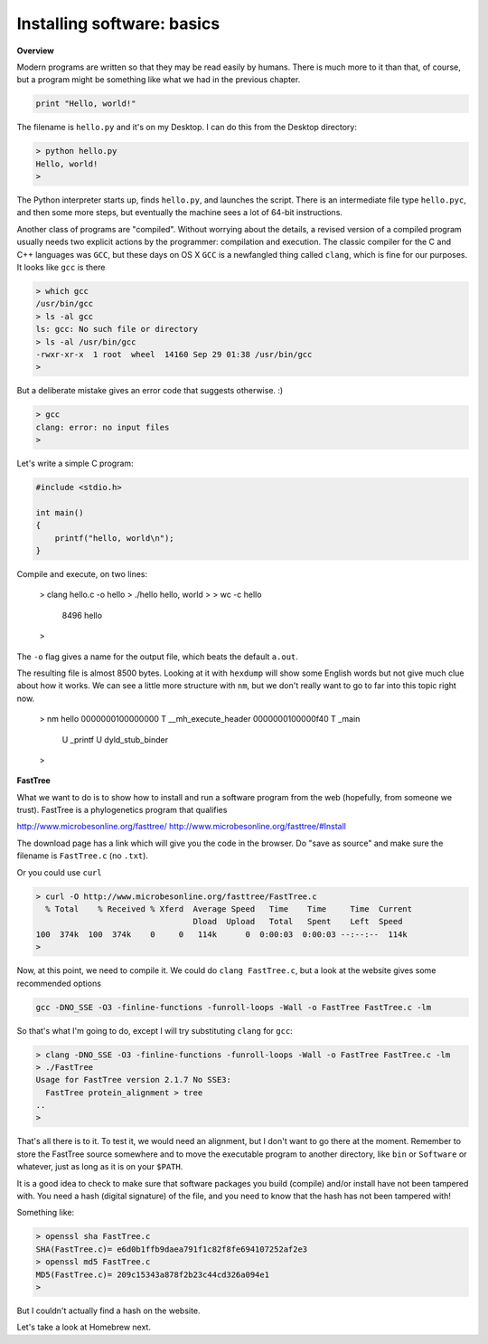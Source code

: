 .. _software:

############################
Installing software:  basics
############################

**Overview**

Modern programs are written so that they may be read easily by humans.  There is much more to it than that, of course, but a program might be something like what we had in the previous chapter.

.. sourcecode:: python

    print "Hello, world!"

The filename is ``hello.py`` and it's on my Desktop.  I can do this from the Desktop directory:

.. sourcecode:: bash

    > python hello.py
    Hello, world!
    >

The Python interpreter starts up, finds ``hello.py``, and launches the script.  There is an intermediate file type ``hello.pyc``, and then some more steps, but eventually the machine sees a lot of 64-bit instructions.

Another class of programs are "compiled".  Without worrying about the details, a revised version of a compiled program usually needs two explicit actions by the programmer:  compilation and execution.  The classic compiler for the C and C++ languages was ``GCC``, but these days on OS X ``GCC`` is a newfangled thing called ``clang``, which is fine for our purposes.  It looks like ``gcc`` is there

.. sourcecode:: bash

    > which gcc
    /usr/bin/gcc
    > ls -al gcc
    ls: gcc: No such file or directory
    > ls -al /usr/bin/gcc
    -rwxr-xr-x  1 root  wheel  14160 Sep 29 01:38 /usr/bin/gcc
    > 

But a deliberate mistake gives an error code that suggests otherwise.  :)

.. sourcecode:: bash

    > gcc
    clang: error: no input files
    >

Let's write a simple C program:

.. sourcecode:: C

    #include <stdio.h>
    
    int main()
    {
    	printf("hello, world\n");
    }

Compile and execute, on two lines:

    > clang hello.c -o hello
    > ./hello
    hello, world
    >
    > wc -c hello
        8496 hello
    >
    
The ``-o`` flag gives a name for the output file, which beats the default ``a.out``.

The resulting file is almost 8500 bytes.  Looking at it with ``hexdump`` will show some English words but not give much clue about how it works.  We can see a little more structure with ``nm``, but we don't really want to go to far into this topic right now.

    > nm hello
    0000000100000000 T __mh_execute_header
    0000000100000f40 T _main
                     U _printf
                     U dyld_stub_binder
    >

**FastTree**

What we want to do is to show how to install and run a software program from the web (hopefully, from someone we trust).  FastTree is a phylogenetics program that qualifies

http://www.microbesonline.org/fasttree/
http://www.microbesonline.org/fasttree/#Install

The download page has a link which will give you the code in the browser.  Do "save as source" and make sure the filename is ``FastTree.c`` (no ``.txt``).

Or you could use ``curl``

.. sourcecode:: bash

    > curl -O http://www.microbesonline.org/fasttree/FastTree.c
      % Total    % Received % Xferd  Average Speed   Time    Time     Time  Current
                                     Dload  Upload   Total   Spent    Left  Speed
    100  374k  100  374k    0     0   114k      0  0:00:03  0:00:03 --:--:--  114k
    >

Now, at this point, we need to compile it.  We could do ``clang FastTree.c``, but a look at the website gives some recommended options

.. sourcecode:: bash

    gcc -DNO_SSE -O3 -finline-functions -funroll-loops -Wall -o FastTree FastTree.c -lm
    
So that's what I'm going to do, except I will try substituting ``clang`` for ``gcc``:

.. sourcecode:: bash

    > clang -DNO_SSE -O3 -finline-functions -funroll-loops -Wall -o FastTree FastTree.c -lm
    > ./FastTree
    Usage for FastTree version 2.1.7 No SSE3:
      FastTree protein_alignment > tree
    ..
    > 

That's all there is to it.  To test it, we would need an alignment, but I don't want to go there at the moment.  Remember to store the FastTree source somewhere and to move the executable program to another directory, like ``bin`` or ``Software`` or whatever, just as long as it is on your ``$PATH``.

It is a good idea to check to make sure that software packages you build (compile) and/or install have not been tampered with.  You need a hash (digital signature) of the file, and you need to know that the hash has not been tampered with!

Something like:

.. sourcecode:: bash

    > openssl sha FastTree.c 
    SHA(FastTree.c)= e6d0b1ffb9daea791f1c82f8fe694107252af2e3
    > openssl md5 FastTree.c 
    MD5(FastTree.c)= 209c15343a878f2b23c44cd326a094e1
    >

But I couldn't actually find a hash on the website.

Let's take a look at Homebrew next.
